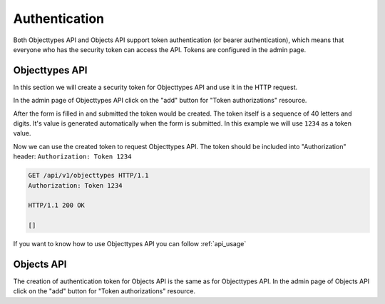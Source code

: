 .. _api_authorization:

==============
Authentication
==============

Both Objecttypes API and Objects API support token authentication (or bearer authentication),
which means that everyone who has the security token can access the API. Tokens are
configured in the admin page.

Objecttypes API
===============

In this section we will create a security token for Objecttypes API and use it in
the HTTP request.

.. image:: _assets/img/authentication_objecttypes_main.png
    :alt: Click on the "add" button for "Token authorizations"

In the admin page of Objecttypes API click on the "add" button for "Token authorizations"
resource.

.. image:: _assets/img/authentication_objecttypes_add.png
    :alt: Fill in the form and click on "save" button

After the form is filled in and submitted the token would be created. The token
itself is a sequence of 40 letters and digits. It's value is generated automatically
when the form is submitted. In this example we will use ``1234`` as a token value.

Now we can use the created token to request Objecttypes API. The token should be
included into "Authorization" header: ``Authorization: Token 1234``

.. code-block:: http

    GET /api/v1/objecttypes HTTP/1.1
    Authorization: Token 1234

    HTTP/1.1 200 OK

    []

If you want to know how to use Objecttypes API you can follow :ref:`api_usage`

Objects API
===========

The creation of authentication token for Objects API is the same as for Objecttypes API.
In the admin page of Objects API click on the "add" button for "Token authorizations"
resource.

